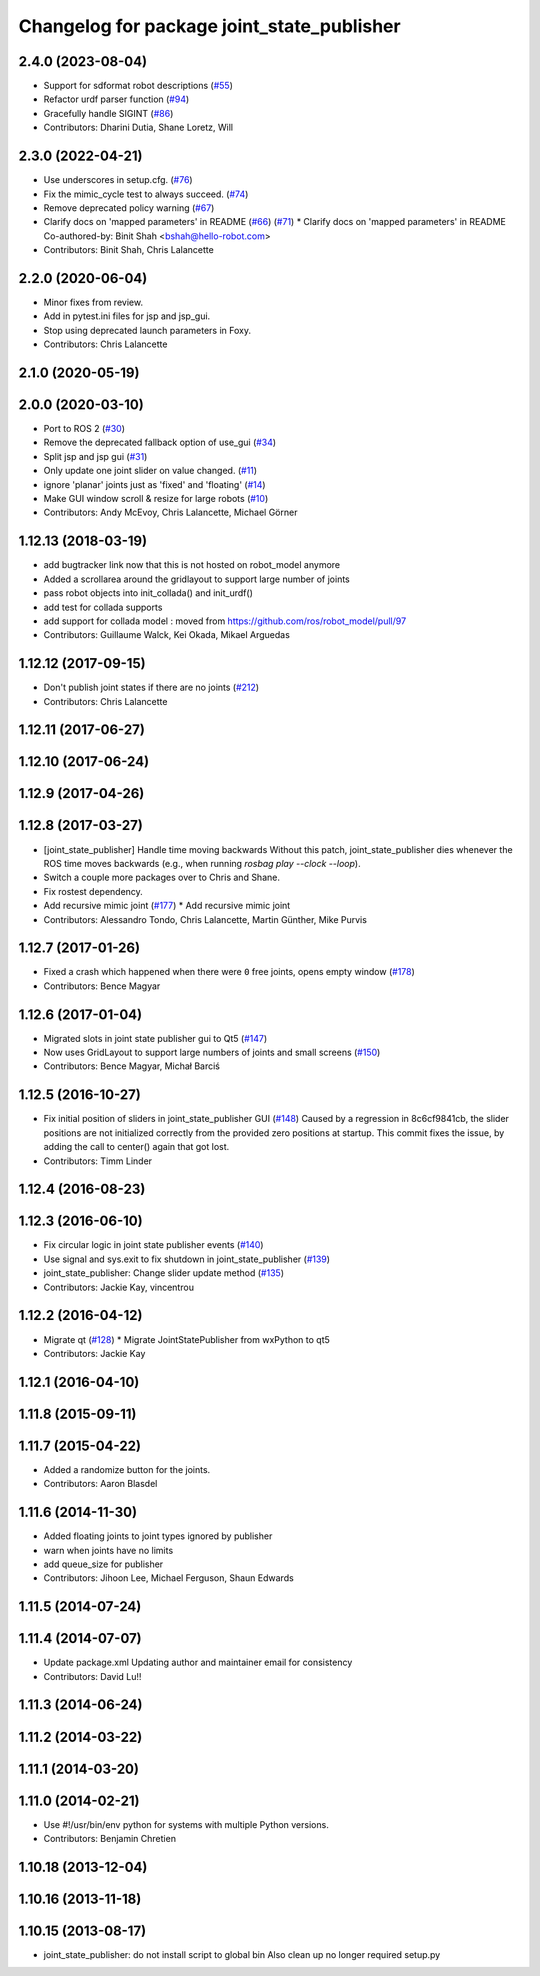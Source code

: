 ^^^^^^^^^^^^^^^^^^^^^^^^^^^^^^^^^^^^^^^^^^^
Changelog for package joint_state_publisher
^^^^^^^^^^^^^^^^^^^^^^^^^^^^^^^^^^^^^^^^^^^

2.4.0 (2023-08-04)
------------------
* Support for sdformat robot descriptions (`#55 <https://github.com/ros/joint_state_publisher/issues/55>`_)
* Refactor urdf parser function (`#94 <https://github.com/ros/joint_state_publisher/issues/94>`_)
* Gracefully handle SIGINT (`#86 <https://github.com/ros/joint_state_publisher/issues/86>`_)
* Contributors: Dharini Dutia, Shane Loretz, Will

2.3.0 (2022-04-21)
------------------
* Use underscores in setup.cfg. (`#76 <https://github.com/ros/joint_state_publisher/issues/76>`_)
* Fix the mimic_cycle test to always succeed. (`#74 <https://github.com/ros/joint_state_publisher/issues/74>`_)
* Remove deprecated policy warning (`#67 <https://github.com/ros/joint_state_publisher/issues/67>`_)
* Clarify docs on 'mapped parameters' in README (`#66 <https://github.com/ros/joint_state_publisher/issues/66>`_) (`#71 <https://github.com/ros/joint_state_publisher/issues/71>`_)
  * Clarify docs on 'mapped parameters' in README
  Co-authored-by: Binit Shah <bshah@hello-robot.com>
* Contributors: Binit Shah, Chris Lalancette

2.2.0 (2020-06-04)
------------------
* Minor fixes from review.
* Add in pytest.ini files for jsp and jsp_gui.
* Stop using deprecated launch parameters in Foxy.
* Contributors: Chris Lalancette

2.1.0 (2020-05-19)
------------------

2.0.0 (2020-03-10)
------------------
* Port to ROS 2 (`#30 <https://github.com/ros/joint_state_publisher/issues/30>`_)
* Remove the deprecated fallback option of use_gui (`#34 <https://github.com/ros/joint_state_publisher/issues/34>`_)
* Split jsp and jsp gui (`#31 <https://github.com/ros/joint_state_publisher/issues/31>`_)
* Only update one joint slider on value changed. (`#11 <https://github.com/ros/joint_state_publisher/issues/11>`_)
* ignore 'planar' joints just as 'fixed' and 'floating' (`#14 <https://github.com/ros/joint_state_publisher/issues/14>`_)
* Make GUI window scroll & resize for large robots (`#10 <https://github.com/ros/joint_state_publisher/issues/10>`_)
* Contributors: Andy McEvoy, Chris Lalancette, Michael Görner

1.12.13 (2018-03-19)
--------------------
* add bugtracker link now that this is not hosted on robot_model anymore
* Added a scrollarea around the gridlayout to support large number of joints
* pass robot objects into init_collada() and init_urdf()
* add test for collada supports
* add support for collada model : moved from https://github.com/ros/robot_model/pull/97
* Contributors: Guillaume Walck, Kei Okada, Mikael Arguedas

1.12.12 (2017-09-15)
--------------------
* Don't publish joint states if there are no joints (`#212 <https://github.com/ros/robot_model/issues/212>`_)
* Contributors: Chris Lalancette

1.12.11 (2017-06-27)
--------------------

1.12.10 (2017-06-24)
--------------------

1.12.9 (2017-04-26)
-------------------

1.12.8 (2017-03-27)
-------------------
* [joint_state_publisher] Handle time moving backwards
  Without this patch, joint_state_publisher dies whenever the ROS time moves backwards (e.g., when running `rosbag play --clock --loop`).
* Switch a couple more packages over to Chris and Shane.
* Fix rostest dependency.
* Add recursive mimic joint (`#177 <https://github.com/ros/robot_model/issues/177>`_)
  * Add recursive mimic joint
* Contributors: Alessandro Tondo, Chris Lalancette, Martin Günther, Mike Purvis

1.12.7 (2017-01-26)
-------------------
* Fixed a crash which happened when there were ``0`` free joints, opens empty window (`#178 <https://github.com/ros/robot_model/issues/178>`_)
* Contributors: Bence Magyar

1.12.6 (2017-01-04)
-------------------
* Migrated slots in joint state publisher gui to Qt5 (`#147 <https://github.com/ros/robot_model/issues/147>`_)
* Now uses GridLayout to support large numbers of joints and small screens (`#150 <https://github.com/ros/robot_model/issues/150>`_)
* Contributors: Bence Magyar, Michał Barciś

1.12.5 (2016-10-27)
-------------------
* Fix initial position of sliders in joint_state_publisher GUI (`#148 <https://github.com/ros/robot_model/issues/148>`_)
  Caused by a regression in 8c6cf9841cb, the slider positions are not initialized correctly
  from the provided zero positions at startup.
  This commit fixes the issue, by adding the call to center() again that got lost.
* Contributors: Timm Linder

1.12.4 (2016-08-23)
-------------------

1.12.3 (2016-06-10)
-------------------
* Fix circular logic in joint state publisher events (`#140 <https://github.com/ros/robot_model/issues/140>`_)
* Use signal and sys.exit to fix shutdown in joint_state_publisher (`#139 <https://github.com/ros/robot_model/issues/139>`_)
* joint_state_publisher: Change slider update method (`#135 <https://github.com/ros/robot_model/issues/135>`_)
* Contributors: Jackie Kay, vincentrou

1.12.2 (2016-04-12)
-------------------
* Migrate qt (`#128 <https://github.com/ros/robot_model/issues/128>`_)
  * Migrate JointStatePublisher from wxPython to qt5
* Contributors: Jackie Kay

1.12.1 (2016-04-10)
-------------------

1.11.8 (2015-09-11)
-------------------

1.11.7 (2015-04-22)
-------------------
* Added a randomize button for the joints.
* Contributors: Aaron Blasdel

1.11.6 (2014-11-30)
-------------------
* Added floating joints to joint types ignored by publisher
* warn when joints have no limits
* add queue_size for publisher
* Contributors: Jihoon Lee, Michael Ferguson, Shaun Edwards

1.11.5 (2014-07-24)
-------------------

1.11.4 (2014-07-07)
-------------------
* Update package.xml
  Updating author and maintainer email for consistency
* Contributors: David Lu!!

1.11.3 (2014-06-24)
-------------------

1.11.2 (2014-03-22)
-------------------

1.11.1 (2014-03-20)
-------------------

1.11.0 (2014-02-21)
-------------------
* Use #!/usr/bin/env python for systems with multiple Python versions.
* Contributors: Benjamin Chretien

1.10.18 (2013-12-04)
--------------------

1.10.16 (2013-11-18)
--------------------

1.10.15 (2013-08-17)
--------------------

* joint_state_publisher: do not install script to global bin
  Also clean up no longer required setup.py
